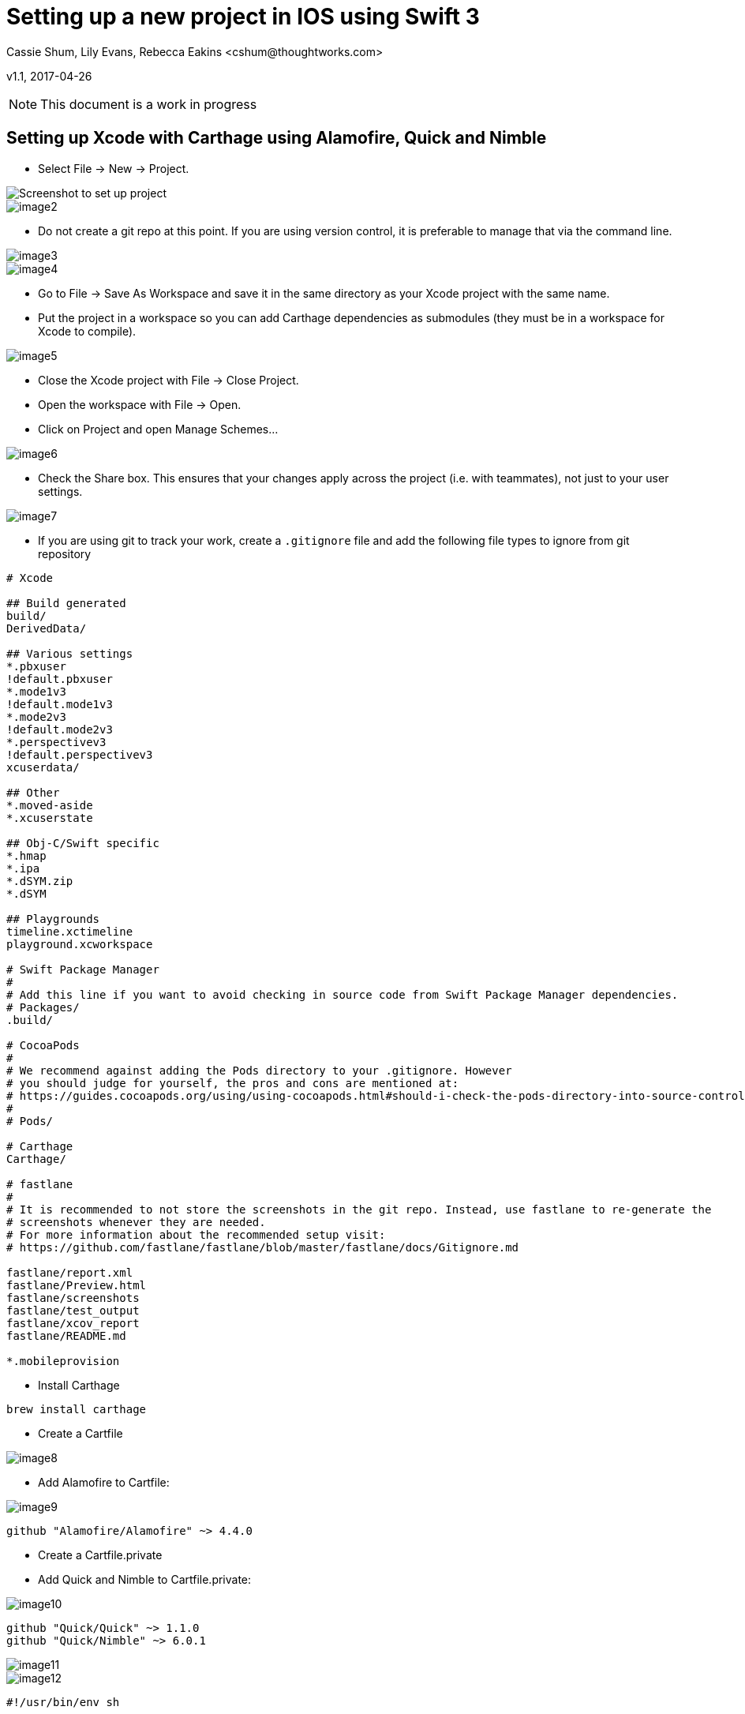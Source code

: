 :imagesdir: ./images

= Setting up a new project in IOS using Swift 3
Cassie Shum, Lily Evans, Rebecca Eakins <cshum@thoughtworks.com>

v1.1, 2017-04-26

NOTE: This document is a work in progress


== Setting up Xcode with Carthage using Alamofire, Quick and Nimble

* Select File → New → Project.

image::image1.png[Screenshot to set up project]
image::image2.png[]

* Do not create a git repo at this point. If you are using version control, it is preferable to manage that via the command line.

image::image3.png[]
image::image4.png[]

* Go to File → Save As Workspace and save it in the same directory as your Xcode project with the same name.
* Put the project in a workspace so you can add Carthage dependencies as submodules (they must be in a workspace for Xcode to compile).

image::image5.png[]

* Close the Xcode project with File → Close Project.
* Open the workspace with File → Open.
* Click on Project and open Manage Schemes...

image::image6.png[]

* Check the Share box. This ensures that your changes apply across the project (i.e. with teammates), not just to your user settings.

image::image7.png[]

* If you are using git to track your work, create a `.gitignore` file and add the following file types to ignore from git repository
----
# Xcode

## Build generated
build/
DerivedData/

## Various settings
*.pbxuser
!default.pbxuser
*.mode1v3
!default.mode1v3
*.mode2v3
!default.mode2v3
*.perspectivev3
!default.perspectivev3
xcuserdata/

## Other
*.moved-aside
*.xcuserstate

## Obj-C/Swift specific
*.hmap
*.ipa
*.dSYM.zip
*.dSYM

## Playgrounds
timeline.xctimeline
playground.xcworkspace

# Swift Package Manager
#
# Add this line if you want to avoid checking in source code from Swift Package Manager dependencies.
# Packages/
.build/

# CocoaPods
#
# We recommend against adding the Pods directory to your .gitignore. However
# you should judge for yourself, the pros and cons are mentioned at:
# https://guides.cocoapods.org/using/using-cocoapods.html#should-i-check-the-pods-directory-into-source-control
#
# Pods/

# Carthage
Carthage/

# fastlane
#
# It is recommended to not store the screenshots in the git repo. Instead, use fastlane to re-generate the
# screenshots whenever they are needed.
# For more information about the recommended setup visit:
# https://github.com/fastlane/fastlane/blob/master/fastlane/docs/Gitignore.md

fastlane/report.xml
fastlane/Preview.html
fastlane/screenshots
fastlane/test_output
fastlane/xcov_report
fastlane/README.md

*.mobileprovision
----

* Install Carthage
----
brew install carthage
----

* Create a Cartfile

image::image8.png[]

* Add Alamofire to Cartfile:

image::image9.png[]

----
github "Alamofire/Alamofire" ~> 4.4.0
----

* Create a Cartfile.private
* Add Quick and Nimble to Cartfile.private:

image::image10.png[]

----
github "Quick/Quick" ~> 1.1.0
github "Quick/Nimble" ~> 6.0.1
----

image::image11.png[]

image::image12.png[]

----
#!/usr/bin/env sh

if ! command -v carthage > /dev/null; then
  printf 'Carthage is not installed.\n'
  printf 'See https://github.com/Carthage/Carthage for install instructions.\n'
  exit 1
fi

carthage update --platform iOS
----
image::image13.png[]
image::image14.png[]

* Adding Dependencies to the Workspace
** Navigate to the Project Settings -> "Build Phases" section
** Select the correct target from the left panel (e.g. IOSMVCExampleTests for Quick and Nimble)
** Open Carthage/Build/IOS, and drag the built frameworks to 'Linked Frameworks and Libraries'

image::image15.png[]
image::image16.png[]

* Navigate to the Project Settings -> "Build Phases" section
* Add a “New Copy Files Phase”

image::image17.png[]

* Go down to the “Copy Files” section
* Under “Destination” select “Frameworks”

image::image18.png[]

* Select the framework suitable for each target

image::image19.png[]

* In the end, you should have the libraries setup in each target (repeat for each one)

image::image20.png[]



== Introducing fastlane
* If you don't have fastlane installed

image::brew_install_fastlane.png[]

* To begin:

image::fastlane_init.png[]

* Open your Fastfile

image::open_fastfile.png[]

* Add a new lane for building

image::add_lane.png[]
----
desc "Build artifact"
  lane :build_artifact do
    gym(scheme: "IOSStarter", workspace: "IOSStarter.xcworkspace")
  end
----

* Run your lane to build

image::fastlane_build.png[]

** If you encounter codesigning issues (exit code 65):
*** Add a lane to Fastfile for signing and run this lane

image::sign_lane.png[]

----
desc "Codesign"
lane :sign do
  cert
  sigh
  gym(scheme: "IOSStarter", workspace: "IOSStarter.xcworkspace")
end
----
image::run_sign_lane.png[]



* Add parameters to scan in your test lane

image::fastlane_test.png[]

----
desc "Runs all the tests"
  lane :test do
    scan(scheme: "IOSStarter", workspace: "IOSStarter.xcworkspace", device: "iPhone 7", test_without_building: false)
  end
----

== Writing first TDD Quick/Nimble test
== Running test using fastlane in Jenkins
----
brew update && brew install jenkins
brew services start jenkins
----
